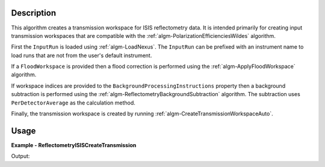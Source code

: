 
.. algorithm::

.. summary::

.. relatedalgorithms::

.. properties::

Description
-----------

This algorithm creates a transmission workspace for ISIS reflectometry data. It is intended primarily for creating input transmission workspaces that are compatible with the :ref:`algm-PolarizationEfficienciesWildes` algorithm.

First the ``InputRun`` is loaded using :ref:`algm-LoadNexus`. The ``InputRun`` can be prefixed with an instrument name to load runs that are not from the user's default instrument.

If a ``FloodWorkspace`` is provided then a flood correction is performed using the :ref:`algm-ApplyFloodWorkspace` algorithm.

If workspace indices are provided to the ``BackgroundProcessingInstructions`` property then a background subtraction is performed using the :ref:`algm-ReflectometryBackgroundSubtraction` algorithm.
The subtraction uses ``PerDetectorAverage`` as the calculation method.

Finally, the transmission workspace is created by running :ref:`algm-CreateTransmissionWorkspaceAuto`.

Usage
-----
**Example - ReflectometryISISCreateTransmission**

.. testcode:: ReflectometryISISCreateTransmissionExample

   transmission_grp = ReflectometryISISCreateTransmission(InputRun="POLREF4699", ProcessingInstructions="5-244")
   print(f"Output workspace group contains {transmission_grp.size()} single spectrum transmission workspaces.")

Output:

.. testoutput:: ReflectometryISISCreateTransmissionExample

   Output workspace group contains 2 single spectrum transmission workspaces.

.. categories::

.. sourcelink::

